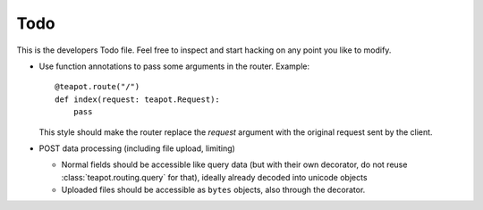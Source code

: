 Todo
####

This is the developers Todo file. Feel free to inspect and start hacking on any
point you like to modify.

* Use function annotations to pass some arguments in the router. Example::

    @teapot.route("/")
    def index(request: teapot.Request):
        pass

  This style should make the router replace the *request* argument with the
  original request sent by the client.

* POST data processing (including file upload, limiting)

  * Normal fields should be accessible like query data (but with their own
    decorator, do not reuse :class:`teapot.routing.query` for that), ideally
    already decoded into unicode objects
  * Uploaded files should be accessible as ``bytes`` objects, also through the
    decorator.
